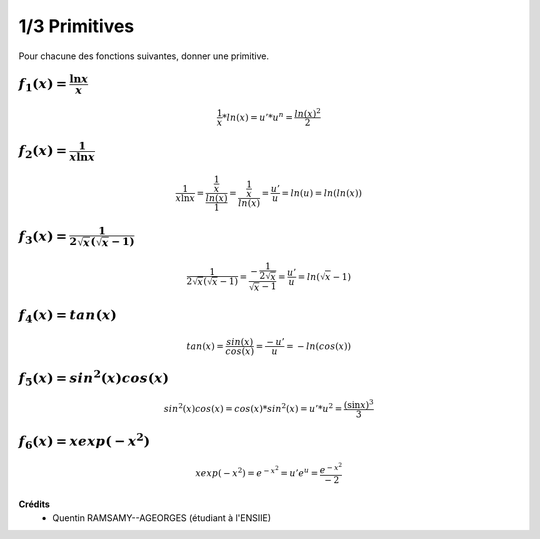 ================================
1/3 Primitives
================================

.. image:: https://img.shields.io/badge/correction-vérifiée-green.svg?style=flat&amp;colorA=E1523D&amp;colorB=007D8A
   :alt: correction vérifiée

Pour chacune des fonctions suivantes, donner une primitive.

:math:`f_1(x) =  \frac{\ln{x}}{x}`
-------------------------------------------

.. math::

	\frac{1}{x} * ln(x) = u' * u^n = \frac{ln(x)^2}{2}

:math:`f_2(x) =  \frac{1}{x\ln{x}}`
-------------------------------------------

.. math::

	\frac{1}{x\ln{x}} = \frac{\frac{1}{x}}{\frac{ln(x)}{1}} = \frac{\frac{1}{x}}{ln(x)}  = \frac{u'}{u} = ln(u) = ln(ln(x))

:math:`f_3(x) =  \frac{1}{2\sqrt{x}(\sqrt{x}-1)}`
-------------------------------------------------------

.. math::

		\frac{1}{2\sqrt{x}(\sqrt{x}-1)}
		= \frac{-\frac{1}{2\sqrt{x}}}{\sqrt{x}-1}= \frac{u'}{u}= ln(\sqrt{x}-1)

:math:`f_4(x) =  tan(x)`
-------------------------------------------

.. math::

	tan(x) = \frac{sin(x)}{cos(x)} = \frac{-u'}{u} = -ln(cos(x))

:math:`f_5(x) =  sin^2(x) cos (x)`
-------------------------------------------

.. math::

	sin^2(x) cos (x) = cos(x) * sin^2(x) = u' * u^2 = \frac{(\sin x)^3}{3}

:math:`f_6(x) =  xexp(-x^2)`
-------------------------------------------

.. math::

	xexp(-x^2) = e^{-x^2} = u'e^u = \frac{e^{-x^2}}{-2}

**Crédits**
	* Quentin RAMSAMY--AGEORGES (étudiant à l'ENSIIE)